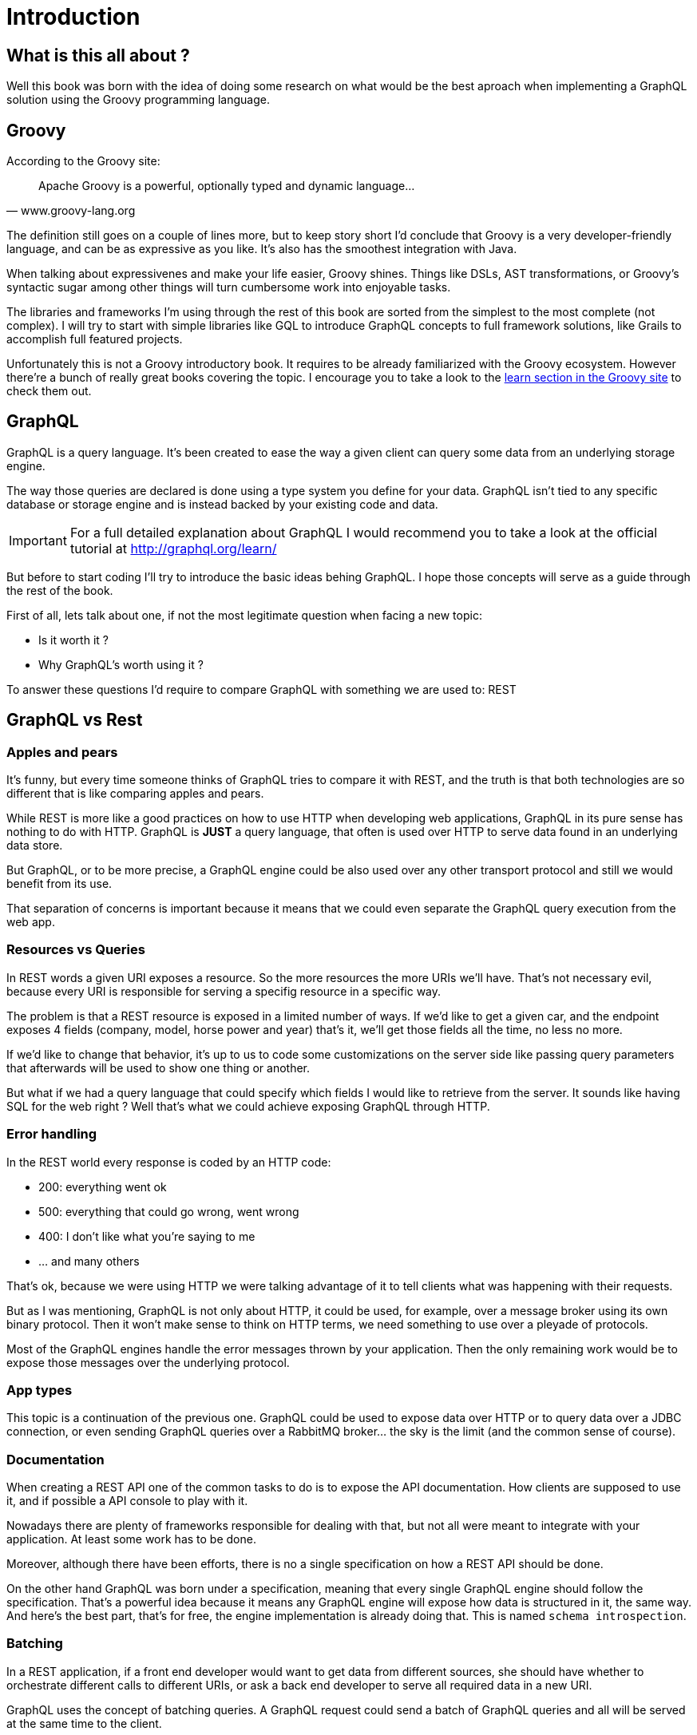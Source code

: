 = Introduction

== What is this all about ?

Well this book was born with the idea of doing some research on what
would be the best aproach when implementing a GraphQL solution using
the Groovy programming language.

== Groovy

According to the Groovy site:

"Apache Groovy is a powerful, optionally typed and dynamic language..."
-- www.groovy-lang.org

The definition still goes on a couple of lines more, but to keep story
short I'd conclude that Groovy is a very developer-friendly language,
and can be as expressive as you like. It's also has the smoothest
integration with Java.

When talking about expressivenes and make your life easier, Groovy
shines. Things like DSLs, AST transformations, or Groovy's syntactic
sugar among other things will turn cumbersome work into enjoyable
tasks.

The libraries and frameworks I'm using through the rest of this book
are sorted from the simplest to the most complete (not complex). I
will try to start with simple libraries like GQL to introduce GraphQL
concepts to full framework solutions, like Grails to accomplish full
featured projects.

Unfortunately this is not a Groovy introductory book. It requires to
be already familiarized with the Groovy ecosystem. However there're a
bunch of really great books covering the topic. I encourage you to
take a look to the http://groovy-lang.org/learn.html[learn section in
the Groovy site] to check them out.

== GraphQL

GraphQL is a query language. It's been created to ease the way a given
client can query some data from an underlying storage engine.

The way those queries are declared is done using a type system you
define for your data. GraphQL isn't tied to any specific database or
storage engine and is instead backed by your existing code and data.

IMPORTANT: For a full detailed explanation about GraphQL I would
recommend you to take a look at the official tutorial at
http://graphql.org/learn/

But before to start coding I'll try to introduce the basic ideas
behing GraphQL. I hope those concepts will serve as a guide through
the rest of the book.

First of all, lets talk about one, if not the most legitimate question
when facing a new topic:

- Is it worth it ?
- Why GraphQL's worth using it ?

To answer these questions I'd require to compare GraphQL with
something we are used to: REST

== GraphQL vs Rest

=== Apples and pears

It's funny, but every time someone thinks of GraphQL tries to compare
it with REST, and the truth is that both technologies are so different
that is like comparing apples and pears.

While REST is more like a good practices on how to use HTTP when
developing web applications, GraphQL in its pure sense has nothing to
do with HTTP. GraphQL is **JUST** a query language, that often is used
over HTTP to serve data found in an underlying data store.

But GraphQL, or to be more precise, a GraphQL engine could be also
used over any other transport protocol and still we would benefit from
its use.

That separation of concerns is important because it means that we
could even separate the GraphQL query execution from the web app.

=== Resources vs Queries

In REST words a given URI exposes a resource. So the more resources
the more URIs we'll have. That's not necessary evil, because every URI
is responsible for serving a specifig resource in a specific way.

The problem is that a REST resource is exposed in a limited number of
ways. If we'd like to get a given car, and the endpoint exposes 4
fields (company, model, horse power and year) that's it, we'll get
those fields all the time, no less no more.

If we'd like to change that behavior, it's up to us to code some
customizations on the server side like passing query parameters that
afterwards will be used to show one thing or another.

But what if we had a query language that could specify which fields I
would like to retrieve from the server. It sounds like having SQL for
the web right ? Well that's what we could achieve exposing GraphQL
through HTTP.

=== Error handling

In the REST world every response is coded by an HTTP code:

- 200: everything went ok
- 500: everything that could go wrong, went wrong
- 400: I don't like what you're saying to me
- ... and many others

That's ok, because we were using HTTP we were talking advantage of it
to tell clients what was happening with their requests.

But as I was mentioning, GraphQL is not only about HTTP, it could be
used, for example, over a message broker using its own binary
protocol. Then it won't make sense to think on HTTP terms, we need
something to use over a pleyade of protocols.

Most of the GraphQL engines handle the error messages thrown by your
application. Then the only remaining work would be to expose those
messages over the underlying protocol.

=== App types

This topic is a continuation of the previous one. GraphQL could be
used to expose data over HTTP or to query data over a JDBC connection,
or even sending GraphQL queries over a RabbitMQ broker... the sky is
the limit (and the common sense of course).

=== Documentation

When creating a REST API one of the common tasks to do is to expose
the API documentation. How clients are supposed to use it, and if
possible a API console to play with it.

Nowadays there are plenty of frameworks responsible for dealing with
that, but not all were meant to integrate with your application. At
least some work has to be done.

Moreover, although there have been efforts, there is no a single
specification on how a REST API should be done.

On the other hand GraphQL was born under a specification, meaning that
every single GraphQL engine should follow the specification. That's a
powerful idea because it means any GraphQL engine will expose how data
is structured in it, the same way. And here's the best part, that's
for free, the engine implementation is already doing that. This is
named `schema introspection`.

=== Batching

In a REST application, if a front end developer would want to get data
from different sources, she should have whether to orchestrate
different calls to different URIs, or ask a back end developer to
serve all required data in a new URI.

GraphQL uses the concept of batching queries. A GraphQL request could
send a batch of GraphQL queries and all will be served at the same
time to the client.

The way that batch is handle by the server doesn't have to be
sequential, in fact, the specification says that the queries could be
processed in parallel but the result has to be sent back in the same
response.

Interestingly, mutations, which are what we use to call `non safe
methods` in REST because they modified resources, are supposed to be
processed sequentially in the server.

To sum up, batching could be a very valuable friend when developing
the UI.

== Execution lifecycle 1o1

As we said in the introduction, **GraphQL** is a query language. It's
based in a type system and defines a specific query language and how a
specific query engine should work in order to process and execute
GraphQL queries.

Most of the time when dealing with **GraphQL** you normally will be
following the these steps:

- **Define** the schema: (first types, scalars...and then adding those
    types to schema roots)
- **Expose** the schema:  (via the chosen GraphQL implementation engine)
- **Execute** queries: against the implementation engine

[ditaa]
....
 +---------+ enables +-----------+ enables +---------+ enables +---------+
 |  define +-------->| add types +-------->| expose  +-------->| execute |
 |  types  |         | to schema |         | schema  |         | queries |
 +---------+         +-----------+         +---------+         +---------+
....

Well these are the basic steps, now it's time to put them into
practice.